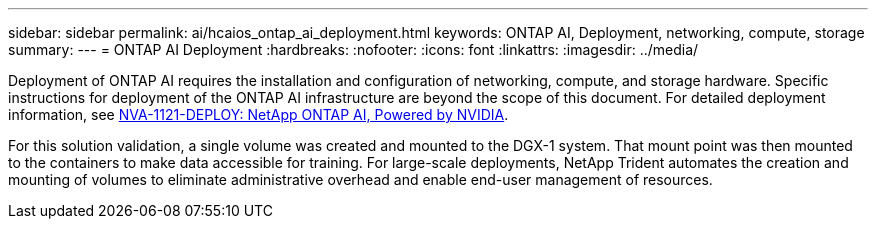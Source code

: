 ---
sidebar: sidebar
permalink: ai/hcaios_ontap_ai_deployment.html
keywords: ONTAP AI, Deployment, networking, compute, storage
summary:
---
= ONTAP AI Deployment
:hardbreaks:
:nofooter:
:icons: font
:linkattrs:
:imagesdir: ../media/

//
// This file was created with NDAC Version 2.0 (August 17, 2020)
//
// 2020-08-20 13:35:29.821359
//

[.lead]
Deployment of ONTAP AI requires the installation and configuration of networking, compute, and storage hardware. Specific instructions for deployment of the ONTAP AI infrastructure are beyond the scope of this document. For detailed deployment information, see https://www.netapp.com/us/media/nva-1121-deploy.pdf[NVA-1121-DEPLOY: NetApp ONTAP AI, Powered by NVIDIA^].

For this solution validation, a single volume was created and mounted to the DGX-1 system. That mount point was then mounted to the containers to make data accessible for training. For large-scale deployments, NetApp Trident automates the creation and mounting of volumes to eliminate administrative overhead and enable end-user management of resources.

